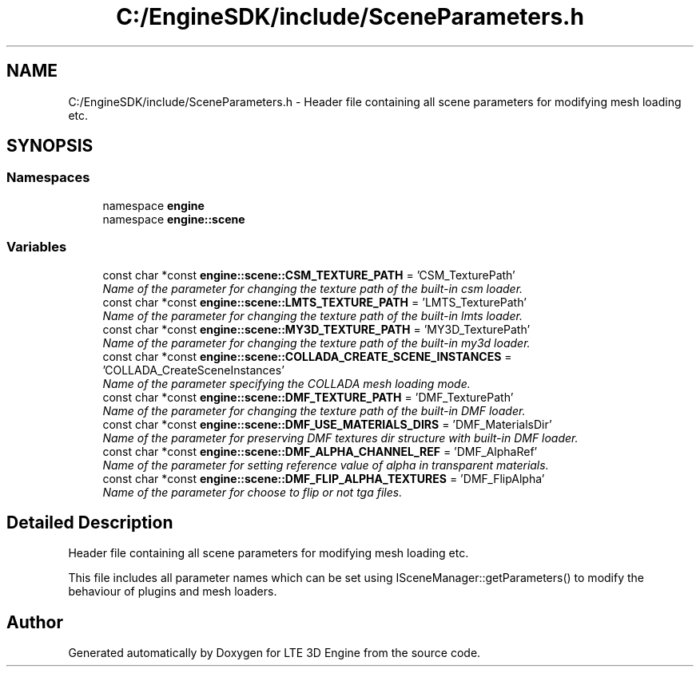 .TH "C:/EngineSDK/include/SceneParameters.h" 3 "29 Jul 2006" "LTE 3D Engine" \" -*- nroff -*-
.ad l
.nh
.SH NAME
C:/EngineSDK/include/SceneParameters.h \- Header file containing all scene parameters for modifying mesh loading etc. 
.SH SYNOPSIS
.br
.PP
.SS "Namespaces"

.in +1c
.ti -1c
.RI "namespace \fBengine\fP"
.br
.ti -1c
.RI "namespace \fBengine::scene\fP"
.br
.in -1c
.SS "Variables"

.in +1c
.ti -1c
.RI "const char *const \fBengine::scene::CSM_TEXTURE_PATH\fP = 'CSM_TexturePath'"
.br
.RI "\fIName of the parameter for changing the texture path of the built-in csm loader. \fP"
.ti -1c
.RI "const char *const \fBengine::scene::LMTS_TEXTURE_PATH\fP = 'LMTS_TexturePath'"
.br
.RI "\fIName of the parameter for changing the texture path of the built-in lmts loader. \fP"
.ti -1c
.RI "const char *const \fBengine::scene::MY3D_TEXTURE_PATH\fP = 'MY3D_TexturePath'"
.br
.RI "\fIName of the parameter for changing the texture path of the built-in my3d loader. \fP"
.ti -1c
.RI "const char *const \fBengine::scene::COLLADA_CREATE_SCENE_INSTANCES\fP = 'COLLADA_CreateSceneInstances'"
.br
.RI "\fIName of the parameter specifying the COLLADA mesh loading mode. \fP"
.ti -1c
.RI "const char *const \fBengine::scene::DMF_TEXTURE_PATH\fP = 'DMF_TexturePath'"
.br
.RI "\fIName of the parameter for changing the texture path of the built-in DMF loader. \fP"
.ti -1c
.RI "const char *const \fBengine::scene::DMF_USE_MATERIALS_DIRS\fP = 'DMF_MaterialsDir'"
.br
.RI "\fIName of the parameter for preserving DMF textures dir structure with built-in DMF loader. \fP"
.ti -1c
.RI "const char *const \fBengine::scene::DMF_ALPHA_CHANNEL_REF\fP = 'DMF_AlphaRef'"
.br
.RI "\fIName of the parameter for setting reference value of alpha in transparent materials. \fP"
.ti -1c
.RI "const char *const \fBengine::scene::DMF_FLIP_ALPHA_TEXTURES\fP = 'DMF_FlipAlpha'"
.br
.RI "\fIName of the parameter for choose to flip or not tga files. \fP"
.in -1c
.SH "Detailed Description"
.PP 
Header file containing all scene parameters for modifying mesh loading etc. 

This file includes all parameter names which can be set using ISceneManager::getParameters() to modify the behaviour of plugins and mesh loaders. 
.SH "Author"
.PP 
Generated automatically by Doxygen for LTE 3D Engine from the source code.
